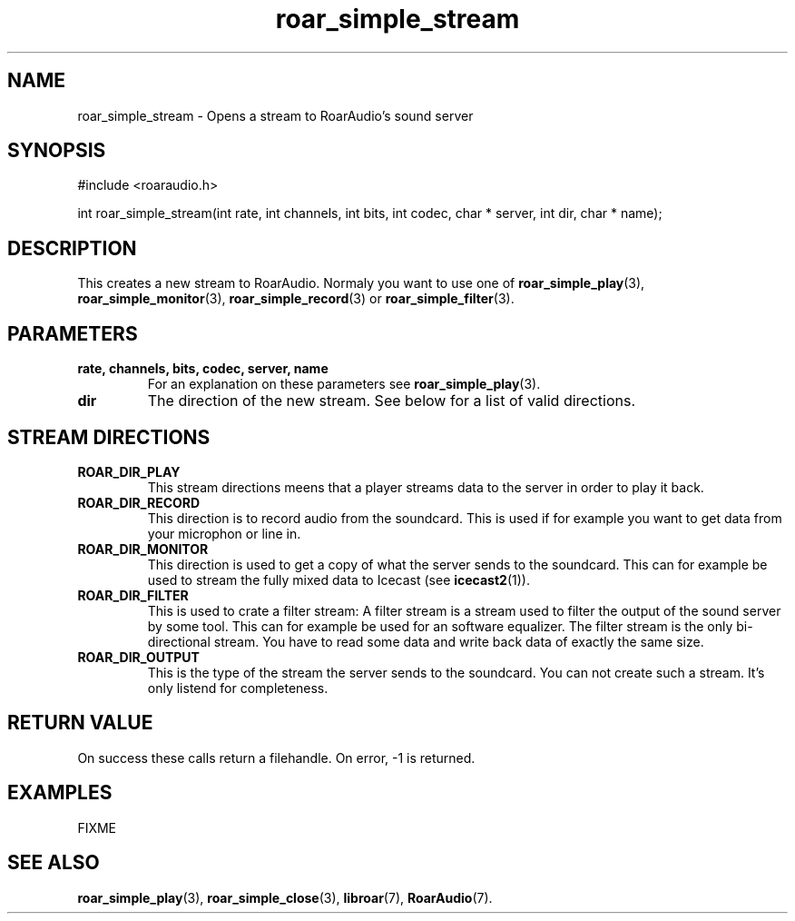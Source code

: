 .\" roar_simple_play.3:

.TH "roar_simple_stream" "3" "July 2008" "RoarAudio" "System Manager's Manual: RoarAuido"

.SH NAME
roar_simple_stream \- Opens a stream to RoarAudio's sound server

.SH SYNOPSIS

#include <roaraudio.h>

int roar_simple_stream(int rate, int channels, int bits, int codec, char * server, int dir, char * name);

.SH "DESCRIPTION"
This creates a new stream to RoarAudio. Normaly you want to use one of \fBroar_simple_play\fR(3), \fBroar_simple_monitor\fR(3), \fBroar_simple_record\fR(3) or \fBroar_simple_filter\fR(3).

.SH "PARAMETERS"
.TP
\fBrate, channels, bits, codec, server, name\fR
For an explanation on these parameters see \fBroar_simple_play\fR(3).

.TP
\fBdir\fR
The direction of the new stream. See below for a list of valid directions.

.SH "STREAM DIRECTIONS"

.TP
\fBROAR_DIR_PLAY\fR
This stream directions meens that a player streams data to the server in order to play it back.

.TP
\fBROAR_DIR_RECORD\fR
This direction is to record audio from the soundcard. This is used if for example you want to
get data from your microphon or line in.

.TP
\fBROAR_DIR_MONITOR\fR
This direction is used to get a copy of what the server sends to the soundcard. This can for example be used
to stream the fully mixed data to Icecast (see \fBicecast2\fR(1)).

.TP
\fBROAR_DIR_FILTER\fR
This is used to crate a filter stream: A filter stream is a stream used to filter the output of the sound server by some tool. This can for example be used for an software equalizer. The filter stream is the only bi-directional stream. You have to read some data and write back data of exactly the same size.

.TP
\fBROAR_DIR_OUTPUT\fR
This is the type of the stream the server sends to the soundcard. You can not create such a stream. It's only listend for completeness.


.SH "RETURN VALUE"
On success these calls return a filehandle.  On error, -1 is returned.

.SH "EXAMPLES"
FIXME

.SH "SEE ALSO"
\fBroar_simple_play\fR(3),
\fBroar_simple_close\fR(3),
\fBlibroar\fR(7),
\fBRoarAudio\fR(7).

.\" ll

